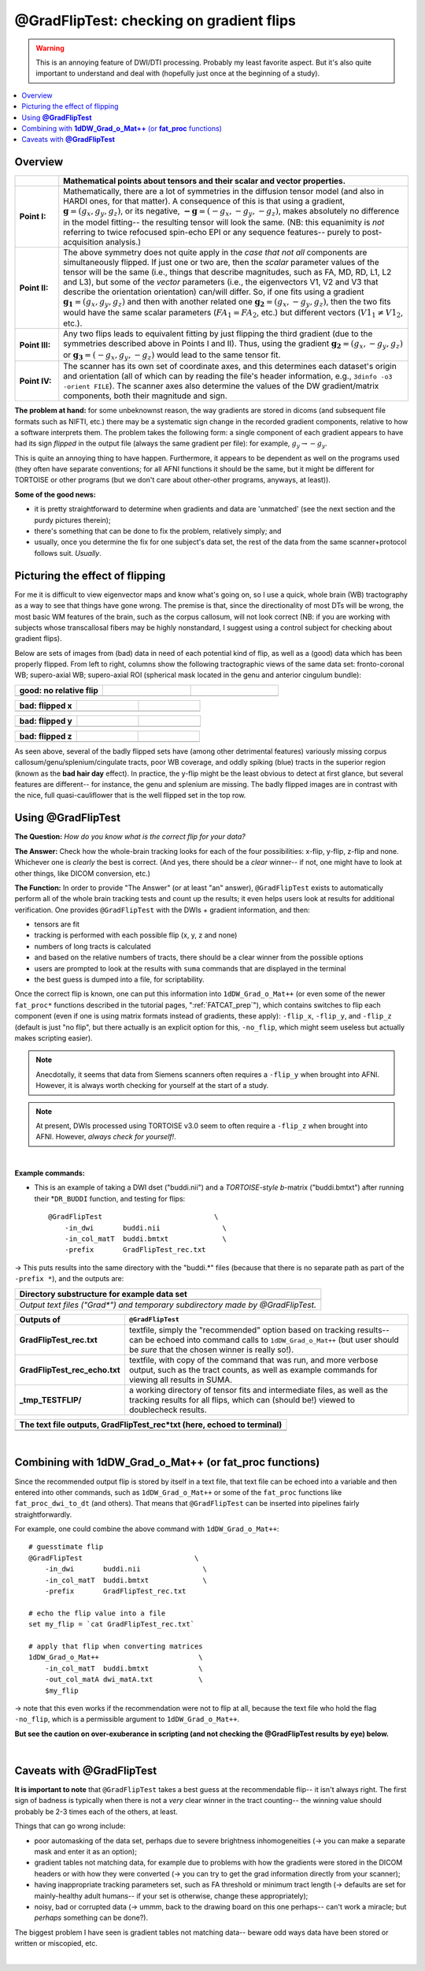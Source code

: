.. _GradFlipTest:

*********************************************
**@GradFlipTest: checking on gradient flips**
*********************************************

.. warning:: This is an annoying feature of DWI/DTI processing.
             Probably my least favorite aspect. But it's also quite
             important to understand and deal with (hopefully just
             once at the beginning of a study).

.. contents:: :local:

Overview
========


.. list-table:: 
   :header-rows: 1
   :widths: 10 80
   :stub-columns: 0

   * - 
     - Mathematical points about tensors and their scalar and vector
       properties.
   * - **Point I:** 
     - Mathematically, there are a lot of symmetries in the diffusion
       tensor model (and also in HARDI ones, for that matter).  A
       consequence of this is that using a gradient, :math:`\mathbf{g}
       = (g_x, g_y, g_z)`, or its negative, :math:`\mathbf{-g} =
       (-g_x, -g_y, -g_z)`, makes absolutely no difference in the
       model fitting-- the resulting tensor will look the same. (NB:
       this equanimity is *not* referring to twice refocused spin-echo
       EPI or any sequence features-- purely to post-acquisition
       analysis.)

   * - **Point II:** 
     - The above symmetry does not quite apply in the *case that not
       all* components are simultaneously flipped.  If just one or two
       are, then the *scalar* parameter values of the tensor will be
       the same (i.e., things that describe magnitudes, such as FA,
       MD, RD, L1, L2 and L3), but some of the *vector* parameters
       (i.e., the eigenvectors V1, V2 and V3 that describe the
       orientation orientation) can/will differ.  So, if one fits
       using a gradient :math:`\mathbf{g_1} = (g_x, g_y, g_z)` and
       then with another related one :math:`\mathbf{g_2} = (g_x, -g_y,
       g_z)`, then the two fits would have the same scalar parameters
       (:math:`FA_1 = FA_2`, etc.) but different vectors (:math:`V1_1
       \neq V1_2`, etc.).

   * - **Point III:** 
     - Any two flips leads to equivalent fitting by just flipping the
       third gradient (due to the symmetries described above in Points
       I and II).  Thus, using the gradient :math:`\mathbf{g_2} =
       (g_x, -g_y, g_z)` or :math:`\mathbf{g_3} = (-g_x, g_y, -g_z)`
       would lead to the same tensor fit.

   * - **Point IV:** 
     - The scanner has its own set of coordinate axes, and this
       determines each dataset's origin and orientation (all of which
       can by reading the file's header information, e.g.,
       ``3dinfo -o3 -orient FILE``).  The scanner axes also determine
       the values of the DW gradient/matrix components, both their
       magnitude and sign.

**The problem at hand:** for some unbeknownst reason, the way gradients
are stored in dicoms (and subsequent file formats such as NIFTI, etc.)
there may be a systematic sign change in the recorded gradient
components, relative to how a software interprets them. The problem
takes the following form: a single component of each gradient appears
to have had its sign *flipped* in the output file (always the same
gradient per file): for example, :math:`g_y \rightarrow -g_y`.

This is quite an annoying thing to have happen. Furthermore, it
appears to be dependent as well on the programs used (they often have
separate conventions; for all AFNI functions it should be the same,
but it might be different for TORTOISE or other programs (but we don't
care about other-other programs, anyways, at least)). 

**Some of the good news:**

* it is pretty straightforward to determine when gradients and data
  are 'unmatched' (see the next section and the purdy pictures
  therein);
* there's something that can be done to fix the problem,
  relatively simply; and
* usually, once you determine the fix for one subject's data set,
  the rest of the data from the same scanner+protocol follows
  suit. *Usually*.


Picturing the effect of flipping
================================

For me it is difficult to view eigenvector maps and know what's going
on, so I use a quick, whole brain (WB) tractography as a way to see
that things have gone wrong. The premise is that, since the
directionality of most DTs will be wrong, the most basic WM features
of the brain, such as the corpus callosum, will not look correct (NB:
if you are working with subjects whose transcallosal fibers may be
highly nonstandard, I suggest using a control subject for checking
about gradient flips).

Below are sets of images from (bad) data in need of each potential
kind of flip, as well as a (good) data which has been properly
flipped.  From left to right, columns show the following tractographic
views of the same data set: fronto-coronal WB; supero-axial WB;
supero-axial ROI (spherical mask located in the genu and anterior
cingulum bundle):

.. list-table:: 
   :header-rows: 1
   :widths: 33 33 33
   :stub-columns: 0

   *  - good:  no relative flip
      -  
      -  
   *  - .. image:: media/UNFLIPPED_2.jpg
           :width: 100%
      - .. image:: media/UNFLIPPED_1.jpg 
           :width: 100%
      - .. image:: media/UNFLIPPED_3.jpg
           :width: 100%  

.. list-table:: 
   :header-rows: 1
   :widths: 33 33 33
   :stub-columns: 0

   *  - bad:  flipped x
      -  
      -  
   *  - .. image:: media/FLIPPED_X_2.jpg
           :width: 100%
      - .. image:: media/FLIPPED_X_1.jpg 
           :width: 100%
      - .. image:: media/FLIPPED_X_3.jpg
           :width: 100%  

.. list-table:: 
   :header-rows: 1
   :widths: 33 33 33
   :stub-columns: 0

   *  - bad:  flipped y
      -  
      -  
   *  - .. image:: media/FLIPPED_Y_2.jpg
           :width: 100%
      - .. image:: media/FLIPPED_Y_1.jpg 
           :width: 100%
      - .. image:: media/FLIPPED_Y_3.jpg
           :width: 100%  

.. list-table:: 
   :header-rows: 1
   :widths: 33 33 33
   :stub-columns: 0

   *  - bad:  flipped z
      -  
      -  
   *  - .. image:: media/FLIPPED_Z_2.jpg
           :width: 100%
      - .. image:: media/FLIPPED_Z_1.jpg 
           :width: 100%
      - .. image:: media/FLIPPED_Z_3.jpg
           :width: 100%  

As seen above, several of the badly flipped sets have (among other
detrimental features) variously missing corpus
callosum/genu/splenium/cingulate tracts, poor WB coverage, and
oddly spiking (blue) tracts in the superior region (known as the
**bad hair day** effect). In practice, the y-flip might be the
least obvious to detect at first glance, but several features are
different-- for instance, the genu and splenium are missing.  The
badly flipped images are in contrast with the nice, full
quasi-cauliflower that is the well flipped set in the top row.
       
Using **@GradFlipTest**
=======================

**The Question:** *How do you know what is the correct flip for your
data?*

**The Answer:** Check how the whole-brain tracking looks for each of
the four possibilities: x-flip, y-flip, z-flip and none. Whichever one
is *clearly* the best is correct. (And yes, there should be a *clear*
winner-- if not, one might have to look at other things, like DICOM
conversion, etc.)

**The Function:** In order to provide "The Answer" (or at least "an"
answer), ``@GradFlipTest`` exists to automatically perform all of the
whole brain tracking tests and count up the results; it even helps
users look at results for additional verification.  One provides
``@GradFlipTest`` with the DWIs + gradient information, and then:

* tensors are fit
* tracking is performed with each possible flip (x, y, z and none)
* numbers of long tracts is calculated
* and based on the relative numbers of tracts, there should be a
  clear winner from the possible options
* users are prompted to look at the results with ``suma`` commands
  that are displayed in the terminal
* the best guess is dumped into a file, for scriptability.

Once the correct flip is known, one can put this information into
``1dDW_Grad_o_Mat++`` (or even some of the newer ``fat_proc*``
functions described in the tutorial pages, ":ref:`FATCAT_prep`"),
which contains switches to flip each component (even if one is using
matrix formats instead of gradients, these apply): ``-flip_x``,
``-flip_y``, and ``-flip_z`` (default is just "no flip", but there
actually is an explicit option for this, ``-no_flip``, which might
seem useless but actually makes scripting easier).  

.. note:: Anecdotally, it seems that data from Siemens scanners often
          requires a ``-flip_y`` when brought into AFNI.  However, it
          is always worth checking for yourself at the start of a
          study.

.. note:: At present, DWIs processed using TORTOISE v3.0 seem to often
          require a ``-flip_z`` when brought into AFNI. However,
          *always check for yourself!*.

|

**Example commands:**

* This is an example of taking a DWI dset ("buddi.nii") and a
  *TORTOISE-style b*\-matrix ("buddi.bmtxt") after running their
  *``DR_BUDDI`` function, and testing for flips::

    @GradFlipTest                           \
        -in_dwi       buddi.nii               \
        -in_col_matT  buddi.bmtxt             \
        -prefix       GradFlipTest_rec.txt

-> This puts results into the same directory with the "buddi.*" files
(because that there is no separate path as part of the ``-prefix *``),
and the outputs are:

.. list-table:: 
   :header-rows: 1
   :widths: 90

   * - Directory substructure for example data set
   * - .. image:: media/GRADFLIP/term_@gradfliptest_output.png
          :width: 100%
          :align: center
   * - *Output text files ("Grad\*") and temporary subdirectory made
       by @GradFlipTest.*

.. list-table:: 
   :header-rows: 1
   :widths: 20 80
   :stub-columns: 0

   * - Outputs of
     - ``@GradFlipTest``
   * - **GradFlipTest_rec.txt**
     - textfile, simply the "recommended" option based on tracking
       results-- can be echoed into command calls to
       ``1dDW_Grad_o_Mat++`` (but user should be *sure* that the
       chosen winner is really so!).
   * - **GradFlipTest_rec_echo.txt**
     - textfile, with copy of the command that was run, and more
       verbose output, such as the tract counts, as well as example
       commands for viewing all results in SUMA.
   * - **_tmp_TESTFLIP/**
     - a working directory of tensor fits and intermediate files, as
       well as the tracking results for all flips, which can (should
       be!) viewed to doublecheck results.

.. list-table:: 
   :header-rows: 1
   :widths: 95

   * - The text file outputs, GradFlipTest_rec*txt (here, echoed to
       terminal)
   * - .. image:: media/GRADFLIP/term_@gradfliptest_flipfile.png
          :width: 100%
          :align: center
   * - .. image:: media/GRADFLIP/term_@gradfliptest_echo.png
          :width: 100%
          :align: center

|

.. _gradflip_plus_gradomat:

Combining with **1dDW_Grad_o_Mat++** (or **fat_proc** functions)
================================================================

Since the recommended output flip is stored by itself in a text file,
that text file can be echoed into a variable and then entered into
other commands, such as ``1dDW_Grad_o_Mat++`` or some of the
``fat_proc`` functions like ``fat_proc_dwi_to_dt`` (and others).  That
means that ``@GradFlipTest`` can be inserted into pipelines fairly
straightforwardly.

For example, one could combine the above command with
``1dDW_Grad_o_Mat++``::

    # guesstimate flip
    @GradFlipTest                           \
        -in_dwi       buddi.nii               \
        -in_col_matT  buddi.bmtxt             \
        -prefix       GradFlipTest_rec.txt

    # echo the flip value into a file
    set my_flip = `cat GradFlipTest_rec.txt`

    # apply that flip when converting matrices
    1dDW_Grad_o_Mat++                        \
        -in_col_matT  buddi.bmtxt            \
        -out_col_matA dwi_matA.txt           \
        $my_flip

-> note that this even works if the recommendation were not to flip at
all, because the text file who hold the flag ``-no_flip``, which is a
permissible argument to ``1dDW_Grad_o_Mat++``.

**But see the caution on over-exuberance in scripting (and not
checking the @GradFlipTest results by eye) below.**

|

.. _gradfliptest_caveat:

Caveats with **@GradFlipTest**
==============================


**It is important to note** that ``@GradFlipTest`` takes a best guess
at the recommendable flip-- it isn't always right.  The first sign of
badness is typically when there is not a *very* clear winner in the
tract counting-- the winning value should probably be 2-3 times each
of the others, at least.

Things that can go wrong include:

* poor automasking of the data set, perhaps due to severe brightness
  inhomogeneities (-> you can make a separate mask and enter it as an
  option);
* gradient tables not matching data, for example due to problems with
  how the gradients were stored in the DICOM headers or with how they
  were converted (-> you can try to get the grad information directly
  from your scanner);
* having inappropriate tracking parameters set, such as FA threshold
  or minimum tract length (-> defaults are set for mainly-healthy
  adult humans-- if your set is otherwise, change these appropriately);
* noisy, bad or corrupted data (-> ummm, back to the drawing board on
  this one perhaps-- can't work a miracle; but *perhaps* something can
  be done?).

The biggest problem I have seen is gradient tables not matching data--
beware odd ways data have been stored or written or miscopied, etc.



|
